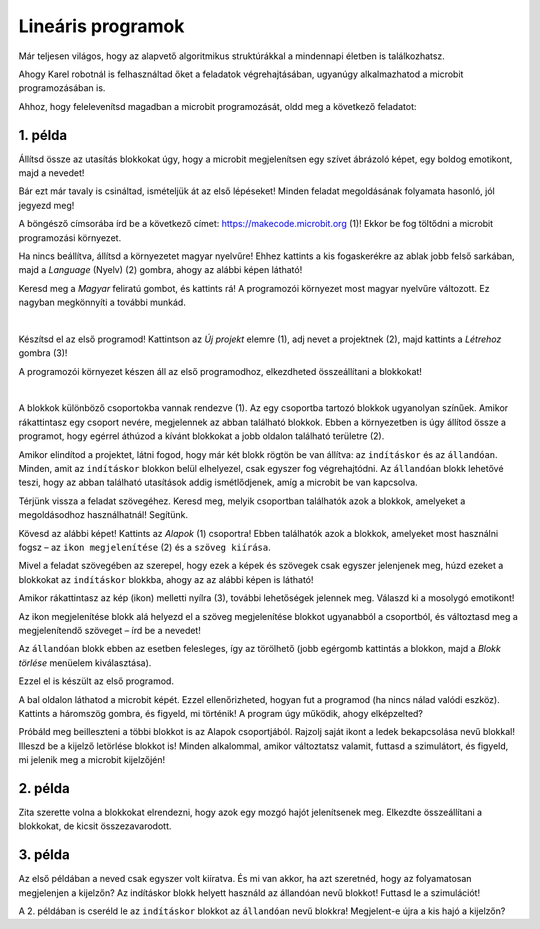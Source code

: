Lineáris programok
==================

Már teljesen világos, hogy az alapvető algoritmikus struktúrákkal a mindennapi életben is találkozhatsz.

Ahogy Karel robotnál is felhasználtad őket a feladatok végrehajtásában, ugyanúgy alkalmazhatod a microbit programozásában is.

Ahhoz, hogy felelevenítsd magadban a microbit programozását, oldd meg a következő feladatot:


1. példa
~~~~~~~~

Állítsd össze az utasítás blokkokat úgy, hogy a microbit megjelenítsen egy szívet ábrázoló képet, egy boldog emotikont, majd a nevedet!

Bár ezt már tavaly is csináltad, ismételjük át az első lépéseket! Minden feladat megoldásának folyamata hasonló, jól jegyezd meg!

A böngésző címsorába írd be a következő címet: https://makecode.microbit.org (1)! Ekkor be fog töltődni a microbit programozási környezet.

Ha nincs beállítva, állítsd a környezetet magyar nyelvűre! Ehhez kattints a kis fogaskerékre az ablak jobb felső sarkában, majd a *Language* (Nyelv) (2) gombra, ahogy az alábbi képen látható!

.. image:: ../../_images/mb1.png
	:width: 800
	:align: center
	
Keresd meg a *Magyar* feliratú gombot, és kattints rá! A programozói környezet most magyar nyelvűre változott.
Ez nagyban megkönnyíti a további munkád.

|

Készítsd el az első programod! Kattintson az *Új projekt* elemre (1), adj nevet a projektnek (2), majd kattints a *Létrehoz* gombra (3)!

.. image:: ../../_images/mb2.png
	:width: 800
	:align: center
	
A programozói környezet készen áll az első programodhoz, elkezdheted összeállítani a blokkokat!

|

A blokkok különböző csoportokba vannak rendezve (1). Az egy csoportba tartozó blokkok ugyanolyan színűek.
Amikor rákattintasz egy csoport nevére, megjelennek az abban található blokkok. 
Ebben a környezetben is úgy állítod össze a programot, hogy egérrel áthúzod a kívánt blokkokat a jobb oldalon található területre (2).

.. image:: ../../_images/mb2a.png
	:width: 800
	:align: center

Amikor elindítod a projektet, látni fogod, hogy már két blokk rögtön be van állítva: az ``indításkor`` és az ``állandóan``. 
Minden, amit az ``indításkor`` blokkon belül elhelyezel, csak egyszer fog végrehajtódni. Az ``állandóan`` blokk lehetővé teszi, hogy az abban található utasítások addig ismétlődjenek, amíg a microbit be van kapcsolva.

Térjünk vissza a feladat szövegéhez. Keresd meg, melyik csoportban találhatók azok a blokkok, amelyeket a megoldásodhoz használhatnál! Segítünk.

Kövesd az alábbi képet! Kattints az *Alapok* (1) csoportra! Ebben találhatók azok a blokkok, amelyeket most használni fogsz – 
az ``ikon megjelenítése`` (2) és a ``szöveg kiírása``.

Mivel a feladat szövegében az szerepel, hogy ezek a képek és szövegek csak egyszer jelenjenek meg, húzd ezeket a blokkokat az ``indításkor`` blokkba, 
ahogy az az alábbi képen is látható!

.. image:: ../../_images/mb3.png
	:width: 800
	:align: center

Amikor rákattintasz az kép (ikon) melletti nyílra (3), további lehetőségek jelennek meg. Válaszd ki a mosolygó emotikont!

Az ikon megjelenítése blokk alá helyezd el a szöveg megjelenítése blokkot ugyanabból a csoportból, és változtasd meg a megjelenítendő szöveget – írd be a nevedet!

.. infonote::

 A microbit kijelzőjén a szöveg csak latin betűkkel jeleníthető meg, ékezetek nélkül (kivéve, ha egyesével íratod ki a saját magad által létrehozott betűket).

Az ``állandóan`` blokk ebben az esetben felesleges, így az törölhető (jobb egérgomb kattintás a blokkon, majd a *Blokk törlése* menüelem kiválasztása).
		
.. image:: ../../_images/mb4.png
	:width: 800
	:align: center

Ezzel el is készült az első programod.

.. questionnote::

 Hogyan tudod leellenőrizni, hogy jól oldottad-e meg a feladatot?

A bal oldalon láthatod a microbit képét. Ezzel ellenőrizheted, hogyan fut a programod (ha nincs nálad valódi eszköz).
Kattints a háromszög gombra, és figyeld, mi történik! A program úgy működik, ahogy elképzelted?

Próbáld meg beilleszteni a többi blokkot is az Alapok csoportjából. Rajzolj saját ikont a ledek bekapcsolása nevű blokkal! Illeszd be a kijelző letörlése blokkot is! 
Minden alkalommal, amikor változtatsz valamit, futtasd a szimulátort, és figyeld, mi jelenik meg a microbit kijelzőjén!


2. példa
~~~~~~~~

.. image:: ../../_images/mb6.png
	:width: 800
	:align: center

Zita szerette volna a blokkokat elrendezni, hogy azok egy mozgó hajót jelenítsenek meg. Elkezdte összeállítani a blokkokat, de kicsit összezavarodott.
 

.. questionnote::

 Számít-e az, hogy milyen sorrendben rendezzük el a megmaradt blokkokat?

.. quizq::

   .. mchoice:: p621
        :correct: b
        :answer_a: 1-2-3-4-5-6
        :answer_b: 4-2-1-5-3-6
        :answer_c: 5-1-2-4-3-6
        :answer_d: 3-5-1-4-2-6
        :feedback_a: A válasz nem helyes. 
        :feedback_b: A válasz helyes. 
        :feedback_c: A válasz nem helyes.  
        :feedback_d: A válasz nem helyes. 

        Jelöld meg a blokkok helyes sorrendjét úgy, hogy a kijelző egy úszó hajót jelenítsen meg:
		
3. példa
~~~~~~~~

Az első példában a neved csak egyszer volt kiíratva. És mi van akkor, ha azt szeretnéd, hogy az folyamatosan megjelenjen a kijelzőn? Az indításkor blokk helyett használd az állandóan nevű blokkot! Futtasd le a szimulációt! 

.. questionnote::

 Hányszor lesz kiírva a neved? Meg lehet ezt előre mondani?
 
A 2. példában is cseréld le az ``indításkor`` blokkot az ``állandóan`` nevű blokkra! Megjelent-e újra a kis hajó a kijelzőn? 
